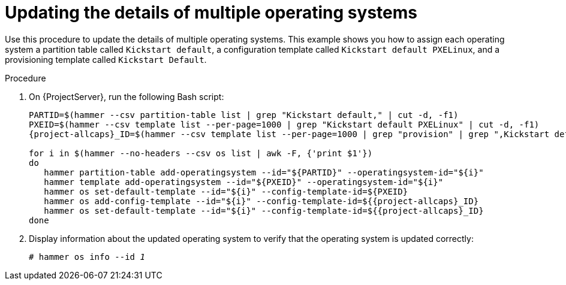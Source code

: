 [id="updating-the-details-of-multiple-operating-systems_{context}"]
= Updating the details of multiple operating systems

Use this procedure to update the details of multiple operating systems.
This example shows you how to assign each operating system a partition table called `Kickstart default`, a configuration template called `Kickstart default PXELinux`, and a provisioning template called `Kickstart Default`.

.Procedure

. On {ProjectServer}, run the following Bash script:
+
[source, bash, options="nowrap" subs="+quotes,verbatim,attributes"]
----
PARTID=$(hammer --csv partition-table list | grep "Kickstart default," | cut -d, -f1)
PXEID=$(hammer --csv template list --per-page=1000 | grep "Kickstart default PXELinux" | cut -d, -f1)
{project-allcaps}_ID=$(hammer --csv template list --per-page=1000 | grep "provision" | grep ",Kickstart default" | cut -d, -f1)

for i in $(hammer --no-headers --csv os list | awk -F, {'print $1'})
do
   hammer partition-table add-operatingsystem --id="$\{PARTID}" --operatingsystem-id="$\{i}"
   hammer template add-operatingsystem --id="$\{PXEID}" --operatingsystem-id="$\{i}"
   hammer os set-default-template --id="$\{i}" --config-template-id=$\{PXEID}
   hammer os add-config-template --id="$\{i}" --config-template-id=${{project-allcaps}_ID}
   hammer os set-default-template --id="$\{i}" --config-template-id=${{project-allcaps}_ID}
done
----

. Display information about the updated operating system to verify that the operating system is updated correctly:
+
[options="nowrap" subs="+quotes"]
----
# hammer os info --id _1_
----
